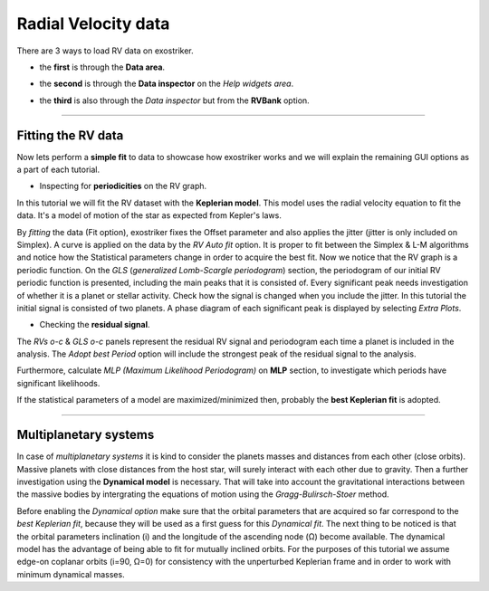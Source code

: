 .. _rvs:

Radial Velocity data
....................

There are 3 ways to load RV data on exostriker.

*  the **first** is through the **Data area**.


.. image:: images/1addrv.gif
   :target: _images/1addrv.gif


* the **second** is through the **Data inspector** on the *Help widgets area*.


.. image:: images/2addrv.gif
   :target: _images/2addrv.gif


* the **third** is also through the *Data inspector* but from the **RVBank** option. 


.. image:: images/3addrv.gif
   :target: _images/3addrv.gif


---------------------------------------------------------------------------------------

Fitting the RV data
===================

Now lets perform a **simple fit** to data to showcase how exostriker works and we will
explain the remaining GUI options as a part of each tutorial.

*  Inspecting for **periodicities** on the RV graph.

In this tutorial we will fit the RV dataset with the **Keplerian model**. This model uses the radial 
velocity equation to fit the data. It's a model of motion of the star as expected from Kepler's laws. 


.. image:: images/checkperiodrv.gif
   :target: _images/checkperiodrv.gif
  

By *fitting* the data (Fit option), exostriker fixes the Offset parameter and also applies the jitter (jitter is only included on Simplex).
A curve is applied on the data by the *RV Auto fit* option. It is proper to fit between the 
Simplex & L-M algorithms and notice how the Statistical parameters change in order to acquire the best fit.
Now we notice that the RV graph is a periodic function. On the *GLS* (*generalized Lomb-Scargle periodogram*) section,
the periodogram of our initial RV periodic function is presented, including the main peaks that it is 
consisted of. Every significant peak needs investigation of whether it is a planet or stellar activity.
Check how the signal is changed when you include the jitter.
In this tutorial the initial signal is consisted of two planets.
A phase diagram of each significant peak is displayed by selecting *Extra Plots*. 

* Checking the **residual signal**. 

The *RVs o-c* & *GLS o-c* panels represent the residual RV signal and periodogram each time
a planet is included in the analysis. The *Adopt best Period* option will include the strongest peak of the residual signal to the analysis.


.. image:: images/residualrv.gif
   :target: _images/residualrv.gif


Furthermore, calculate *MLP (Maximum Likelihood Periodogram)* on **MLP** section, to investigate which periods have significant likelihoods.


.. image:: images/mlp.gif
   :target: _images/mlp.gif


If the statistical parameters of a model are maximized/minimized then, probably 
the **best Keplerian fit** is adopted. 

----------------------------------------------------------------------------------------

Multiplanetary systems
======================

In case of *multiplanetary systems* it is kind to consider the planets masses and distances from each other (close orbits).
Massive planets with close distances from the host star, will surely interact with each other due to gravity. 
Then a further investigation using the **Dynamical model** is necessary. That will take into account the
gravitational interactions between the massive bodies by intergrating the equations of motion using the 
*Gragg-Bulirsch-Stoer* method.


.. image:: images/dynamicalrv.gif
   :target: _images/dynamicalrv.gif


Before enabling the *Dynamical option* make sure that the orbital parameters that are acquired so far 
correspond to the *best Keplerian fit*, because they will be used as a first guess for this *Dynamical fit*.
The next thing to be noticed is that the orbital parameters inclination (i) and the longitude 
of the ascending node (Ω) become available. The dynamical model has the advantage of being able to fit for 
mutually inclined orbits. For the purposes of this tutorial we assume edge-on coplanar
orbits (i=90, Ω=0) for consistency with the unperturbed Keplerian frame and in order to work with minimum
dynamical masses.


